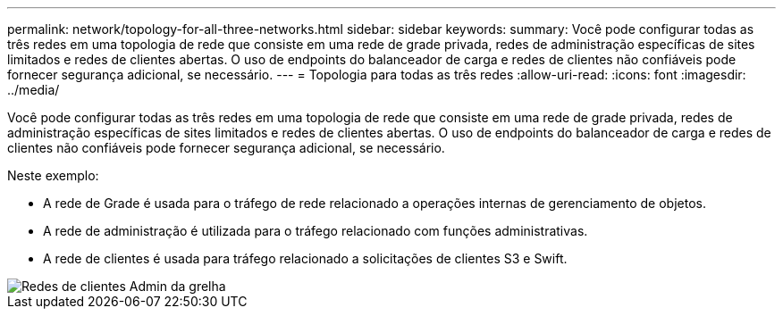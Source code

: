 ---
permalink: network/topology-for-all-three-networks.html 
sidebar: sidebar 
keywords:  
summary: Você pode configurar todas as três redes em uma topologia de rede que consiste em uma rede de grade privada, redes de administração específicas de sites limitados e redes de clientes abertas. O uso de endpoints do balanceador de carga e redes de clientes não confiáveis pode fornecer segurança adicional, se necessário. 
---
= Topologia para todas as três redes
:allow-uri-read: 
:icons: font
:imagesdir: ../media/


[role="lead"]
Você pode configurar todas as três redes em uma topologia de rede que consiste em uma rede de grade privada, redes de administração específicas de sites limitados e redes de clientes abertas. O uso de endpoints do balanceador de carga e redes de clientes não confiáveis pode fornecer segurança adicional, se necessário.

Neste exemplo:

* A rede de Grade é usada para o tráfego de rede relacionado a operações internas de gerenciamento de objetos.
* A rede de administração é utilizada para o tráfego relacionado com funções administrativas.
* A rede de clientes é usada para tráfego relacionado a solicitações de clientes S3 e Swift.


image::../media/grid_admin_client_networks.png[Redes de clientes Admin da grelha]
